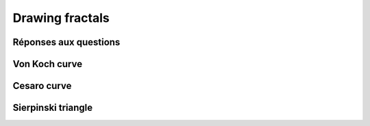 =================
Drawing fractals
=================

Réponses aux questions
======================



Von Koch curve
==============

.. _fig:all_von_koch:
.. figure:: images/all_von_koch.png
   :align: center
   :width: 50%
   :alt: la courbe de Von Koch de l'ordre 0 à l'ordre 5



Cesaro curve
============


Sierpinski triangle
===================
